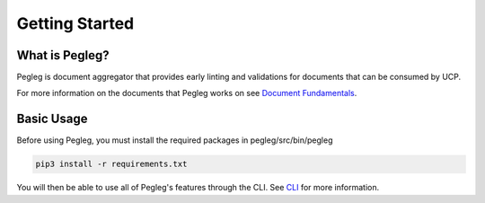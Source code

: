 ..
      Copyright 2018 AT&T Intellectual Property.
      All Rights Reserved.

      Licensed under the Apache License, Version 2.0 (the "License"); you may
      not use this file except in compliance with the License. You may obtain
      a copy of the License at

          http://www.apache.org/licenses/LICENSE-2.0

      Unless required by applicable law or agreed to in writing, software
      distributed under the License is distributed on an "AS IS" BASIS, WITHOUT
      WARRANTIES OR CONDITIONS OF ANY KIND, either express or implied. See the
      License for the specific language governing permissions and limitations
      under the License.

===============
Getting Started
===============

What is Pegleg?
---------------

Pegleg is document aggregator that provides early linting and validations for
documents that can be consumed by UCP.

For more information on the documents that Pegleg works on see `Document Fundamentals`_.

Basic Usage
-----------

Before using Pegleg, you must install the required packages in pegleg/src/bin/pegleg

.. code-block:: console

     pip3 install -r requirements.txt


You will then be able to use all of Pegleg's features through the CLI. See CLI_ for more
information.

.. _Document Fundamentals: https://pegleg.readthedocs.io/en/latest/authoring_strategy.html
.. _CLI: https://pegleg.readthedocs.io/en/latest/cli.html
